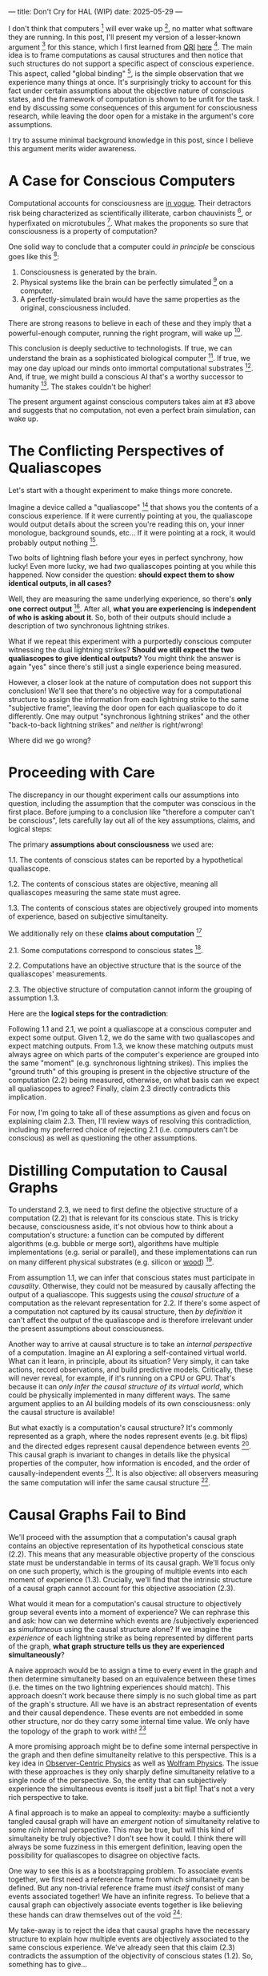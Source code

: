 ---
title: Don't Cry for HAL (WIP)
date: 2025-05-29
---

I don't think that computers [fn:1] will ever wake up [fn:2], no matter what software they are running. In this post, I'll present my version of a lesser-known argument [fn:3] for this stance, which I first learned from [[https://qri.org/][QRI]] [[https://qualiacomputing.com/2023/10/26/the-view-from-my-topological-pocket-an-introduction-to-field-topology-for-solving-the-boundary-problem/][here]] [fn:4]. The main idea is to frame computations as causal structures and then notice that such structures do not support a specific aspect of conscious experience. This aspect, called "global binding" [fn:5], is the simple observation that we experience many things at once. It's surprisingly tricky to account for this fact under certain assumptions about the objective nature of conscious states, and the framework of computation is shown to be unfit for the task. I end by discussing some consequences of this argument for consciousness research, while leaving the door open for a mistake in the argument's core assumptions.

I try to assume minimal background knowledge in this post, since I believe this argument merits wider awareness.

* A Case for Conscious Computers

Computational accounts for consciousness are [[https://cimc.ai/][in vogue]].  Their detractors risk being characterized as scientifically illiterate, carbon chauvinists [fn:19], or hyperfixated on microtubules [fn:20]. What makes the proponents so sure that consciousness is a property of computation?

One solid way to conclude that a computer could /in principle/ be conscious goes like this [fn:6]:

1. Consciousness is generated by the brain.
2. Physical systems like the brain can be perfectly simulated [fn:7] on a computer.
3. A perfectly-simulated brain would have the same properties as the original, consciousness included.

There are strong reasons to believe in each of these and they imply that a powerful-enough computer, running the right program, will wake up [fn:8].

This conclusion is deeply seductive to technologists. If true, we can understand the brain as a sophisticated biological computer [fn:22]. If true, we may one day upload our minds onto immortal computational substrates [fn:9]. And, if true, we might build a conscious AI that's a worthy successor to humanity [fn:21]. The stakes couldn't be higher!

The present argument against conscious computers takes aim at #3 above and suggests that no computation, not even a perfect brain simulation, can wake up.

* The Conflicting Perspectives of Qualiascopes

Let's start with a thought experiment to make things more concrete.

Imagine a device called a "qualiascope" [fn:24] that shows you the contents of a conscious experience. If it were currently pointing at you, the qualiascope would output details about the screen you're reading this on, your inner monologue, background sounds, etc... If it were pointing at a rock, it would probably output nothing [fn:23].

Two bolts of lightning flash before your eyes in perfect synchrony, how lucky! Even more lucky, we had /two/ qualiascopes pointing at you while this happened. Now consider the question: *should expect them to show identical outputs, in all cases?*

Well, they are measuring the same underlying experience, so there's *only one correct output* [fn:25]. After all, *what you are experiencing is independent of who is asking about it*. So, both of their outputs should include a description of two synchronous lightning strikes.

What if we repeat this experiment with a purportedly conscious computer witnessing the dual lightning strikes? *Should we still expect the two qualiascopes to give identical outputs?* You might think the answer is again "yes" since there's still just a single experience being measured.

However, a closer look at the nature of computation does not support this conclusion! We'll see that there's no objective way for a computational structure to assign the information from each lightning strike to the same "subjective frame", leaving the door open for each qualiascope to do it differently. One may output "synchronous lightning strikes" and the other "back-to-back lightning strikes" and /neither/ is right/wrong!

Where did we go wrong?

* Proceeding with Care
:PROPERTIES:
:ID:       f71b4bba-06be-4542-865d-1071581a82ed
:END:

The discrepancy in our thought experiment calls our assumptions into question, including the assumption that the computer was conscious in the first place. Before jumping to a conclusion like "therefore a computer can't be conscious", lets carefully lay out all of the key assumptions, claims, and logical steps:

The primary *assumptions about consciousness* we used are:

1.1. The contents of conscious states can be reported by a hypothetical qualiascope.

1.2. The contents of conscious states are objective, meaning all qualiascopes measuring the same state must agree.

1.3. The contents of conscious states are objectively grouped into moments of experience, based on subjective simultaneity.

We additionally rely on these *claims about computation* [fn:26]

2.1. Some computations correspond to conscious states [fn:10].

2.2. Computations have an objective structure that is the source of the qualiascopes' measurements.

2.3. The objective structure of computation cannot inform the grouping of assumption 1.3.

Here are the *logical steps for the contradiction*:

Following 1.1 and 2.1, we point a qualiascope at a conscious computer and expect some output. Given 1.2, we do the same with two qualiascopes and expect matching outputs. From 1.3, we know these matching outputs must always agree on which parts of the computer's experience are grouped into the same "moment" (e.g. synchronous lightning strikes). This implies the "ground truth" of this grouping is present in the objective structure of the computation (2.2) being measured, otherwise, on what basis can we expect all qualiascopes to agree? Finally, claim 2.3 directly contradicts this implication.

For now, I'm going to take all of these assumptions as given and focus on explaining claim 2.3. Then, I'll review ways of resolving this contradiction, including my preferred choice of rejecting 2.1 (i.e. computers can't be conscious) as well as questioning the other assumptions.

* Distilling Computation to Causal Graphs
:PROPERTIES:
:ID:       1fd6971d-ed16-4634-b0a3-1fa7eed3fc90
:END:

To understand 2.3, we need to first define the objective structure of a computation (2.2) that is relevant for its conscious state. This is tricky because, consciousness aside, it's not obvious how to think about a computation's structure: a function can be computed by different algorithms (e.g. bubble or merge sort), algorithms have multiple implementations (e.g. serial or parallel), and these implementations can run on many different physical substrates (e.g. silicon or [[https://www.youtube.com/watch?v=vo8izCKHiF0][wood]]) [fn:11].

From assumption 1.1, we can infer that conscious states must participate in /causality/. Otherwise, they could not be measured by causally affecting the output of a qualiascope. This suggests using the /causal structure/ of a computation as the relevant representation for 2.2. If there's some aspect of a computation not captured by its causal structure, then /by definition/ it can't affect the output of the qualiascope and is therefore irrelevant under the present assumptions about consciousness.

Another way to arrive at causal structure is to take an /internal perspective/ of a computation. Imagine an AI exploring a self-contained virtual world. What can it learn, in principle, about its situation? Very simply, it can take actions, record observations, and build predictive models. Critically, these will never reveal, for example, if it's running on a CPU or GPU. That's because it can /only infer the causal structure of its virtual world/, which could be physically implemented in many different ways. The same argument applies to an AI building models of its own consciousness: only the causal structure is available!

But what exactly is a computation's causal structure? It's commonly represented as a graph, where the nodes represent events (e.g. bit flips) and the directed edges represent causal dependence between events [fn:27]. This causal graph is invariant to changes in details like the physical properties of the computer, how information is encoded, and the order of causally-independent events [fn:12]. It is also objective: all observers measuring the same computation will infer the same causal structure [fn:13].

#+ATTR_HTML: :width 500px
[[../img/wolfram-causal-graph.png]]

* Causal Graphs Fail to Bind
:PROPERTIES:
:ID:       b447fdac-556d-40f3-bee2-bcb2ec0a5fce
:END:

We'll proceed with the assumption that a computation's causal graph contains an objective representation of its hypothetical conscious state (2.2). This means that any measurable objective property of the conscious state must be understandable in terms of its causal graph. We'll focus only on one such property, which is the grouping of multiple events into each moment of experience (1.3). Crucially, we'll find that the intrinsic structure of a causal graph cannot account for this objective association (2.3).

What would it mean for a computation's causal structure to objectively group several events into a moment of experience? We can rephrase this and ask: how can we determine which events are /subjectively experienced as /simultaneous/ using the causal structure alone? If we imagine the /experience/ of each lightning strike as being represented by different parts of the graph, *what graph structure tells us they are experienced simultaneously*?

A naive approach would be to assign a time to every event in the graph and then determine simultaneity based on an equivalence between these times (i.e. the times on the two lightning experiences should match). This approach doesn't work because there simply is no such global time as part of the graph's structure. All we have is an abstract representation of events and their causal dependence. These events are not embedded in some other structure, nor do they carry some internal time value. We only have the topology of the graph to work with! [fn:29]

A more promising approach might be to define some internal perspective in the graph and then define simultaneity relative to this perspective. This is a key idea in [[https://arxiv.org/abs/1310.1667][Observer-Centric Physics]] as well as [[https://www.wolframphysics.org/][Wolfram Physics]]. The issue with these approaches is they only sharply define simultaneity relative to a single node of the perspective. So, the entity that can subjectively experience the simultaneous events is itself just a bit flip! That's not a very rich perspective to take.

#+ATTR_HTML: :width 500px
[[../img/knuth-chain.png]]

A final approach is to make an appeal to complexity: maybe a sufficiently tangled causal graph will have an /emergent/ notion of simultaneity relative to some /rich/ internal perspective. This may be true, but will this kind of simultaneity be truly objective? I don't see how it could. I think there will always be some fuzziness in this emergent definition, leaving open the possibility for qualiascopes to disagree on objective facts.

One way to see this is as a bootstrapping problem. To associate events together, we first need a reference frame from which simultaneity can be defined. But any non-trivial reference frame must /itself/ consist of many events associated together! We have an infinite regress. To believe that a causal graph can objectively associate events together is like believing these hands can draw themselves out of the void [fn:28]:

#+ATTR_HTML: :width 500px
[[../img/escher-hands.jpg]]

My take-away is to reject the idea that causal graphs have the necessary structure to explain how multiple events are objectively associated to the same conscious experience. We've already seen that this claim (2.3) contradicts the assumption of the objectivity of conscious states (1.2). So, something has to give...

* Potential Resolutions

In presenting this argument to proponents of computation accounts for consciousness, I've seen a several interesting responses.

** TODO Appeal to Emergence

- "finding binding in causal graphs is like asking which atoms in you body are conscious"

** TODO Consciousness is an Illusion

- Consciousness/binding is "as-if".
- Rejects 1.1 and 1.2.
- Eliminativism / illusionism

** TODO Everything is Computer

- Constructivist philosophy says the only language we can use to build models are computational
- Therefore, something must be wrong with this argument, since it rules out fully-describing consciousness in computational terms.

* TODO Discussion
:PROPERTIES:
:ID:       f765cc2d-4734-4d29-b7c4-65feab366c01
:END:

It's not easy for me to conclude that computer's can't be conscious. On one hand, it aligns with my intuition that we should not be worried about GPUs suffering, for example. On the other hand, I find many of the arguments for computationalists theories of mind compelling.

If we do reject conscious computation, then we need a framework beyond computation to explain our own consciousness. This does not necessarily imply physics has non-computable properties [fn:14]. Instead, we may find that even perfect simulations fail to capture certain properties of the reality they are simulating. The [[https://en.wikipedia.org/wiki/Map%E2%80%93territory_relation][map is not the territory]], and maybe the "wholeness" in the territory gets inevitably lost in a computational map. Something like this seems to happen when we simulate quantum computers on traditional computers: the "wholeness" of the quantum state gets fractured in the simulation of that state. This fracturing comes at a cost: the simulation generally needs exponentially more resources than the quantum computer.

So why not just assert that our brain leverages some "wholeness" in physics (e.g. quantum entanglement) which classical computers don't have access to? This is the approach pursued by QRI, and I consider it a very worthwhile investigation. If true, it could provide a solution to the "binding problem" [fn:15] as well as explain why biological evolution favored bound conscious states: wholeness comes with a computational advantage similar (or identical) to the advantage we find in quantum computers.

Of course, there are also reasons to reject this approach. Some compiutationists have convinced themselves that, actually, the map /is/ the territory <Ruliology ref>. Or, at least they no longer think the distinction is philosophically sound. The "constructivist turn" in the philosophy of mind asserts that the only meaningful languages we can use do describe /anything/ must be [[https://en.wikipedia.org/wiki/Constructivism_(philosophy_of_mathematics)][constructive]]. This turns out to be equivalent to saying that all models of reality must be computable, and that referencing any property (e.g. "wholeness") beyond what can be computed is a form of sloppy thinking. They explain the wholeness we see in quantum states as a property of the model made by an observer embedded in a branching "multiway" computation [fn:16], not an property of reality itself.

From this perspective, maybe the objectivity of conscious states assumption should be discarded instead. After all, it's not even clear that physical states can be objectively defined [fn:17] [fn:18], so why should we expect that for conscious states? This may leave the door open for conscious computation, though many other objections [fn:3] to that would need to be handled.

* Acknowledgements

Thank you [[https://x.com/algekalipso][Andrés Gómez Emilsson]] @ [[https://qri.org][QRI]] for introducing me to these ideas. Thank you [[http://bach.ai][Joscha Bach]] for [[https://lu.ma/3gul33by][provoking]] me to write them down.

* Related

- [[https://qualiacomputing.com/2023/10/26/the-view-from-my-topological-pocket-an-introduction-to-field-topology-for-solving-the-boundary-problem/][The View From My Topological Pocket: An Introduction to Field Topology for Solving the Boundary Problem]]
- [[https://youtu.be/g0YID6XV-PQ?si=v9yFUN22dndeVcrO&t=319][Solving the Phenomenal Binding Problem: Topological Segmentation as the Correct Explanation Space]].
- [[https://opentheory.net/2024/06/a-paradigm-for-ai-consciousness/][A Paradigm for AI Consciousness – Opentheory.net]]
- [[https://www.lesswrong.com/s/gBSsjYmdB2E4B2ymj][Computational functionalism on trial]]
- [[https://www.physicalism.com/#6][Non-materialist physicalism: an experimentally testable conjecture.]]
- [[https://philsci-archive.pitt.edu/1891/1/UniverseCreationComputer.pdf][Universe creation on a computer]]

* Footnotes
:PROPERTIES:
:ID:       c34ddc64-5fc5-4f0f-9069-e5f23520a02f
:END:

[fn:29] If this is confusing to you, don't feel bad. It literally took an Einstein to expell this notion of absolute time from physics! See the [[https://en.wikipedia.org/wiki/Relativity_of_simultaneity][relativity of simultaneity]].
[fn:28] This image is also used by Eric Weinstein as a key metaphor in Geometric Unity, but that's irrelevant to how it's used here.
[fn:27] The open philosophical debates about how to think about causality are not relevant here. There is no ambiguity about how to generate a causal graph from a computation.
[fn:26] Note that all of these applies to computation /in general/: we didn't make any assumptions about the type of computation or the computational substrate. So, even a perfect brain simulation is in question!
[fn:25] Any discrepancies between them should be attributed to measurement errors and/or faults in the devices. For simplicity we can assume that we have idealized qualiascopes, with no such errors.
[fn:24] According to ChatGPT o3: "the word 'qualiascope' likely originated with Logan Trujillo in 2003, but Giulio Tononi’s 2012 book popularized it so thoroughly that many non-specialists now attribute the term to him."
[fn:23] Though a panpsychist perspective may argue the rock has some minimal conscious experience.
[fn:22] [[https://youtu.be/zuZ2zaotrJs?si=_Y2Tyiz3_CrS-K2E&t=356]["The brain is a biological computer" - Ilya Sutskever]]
[fn:21] [[https://danfaggella.com/worthy/][A Worthy Successor - The Purpose of AGI - Dan Faggella]]
[fn:20] [[https://en.wikipedia.org/wiki/Orchestrated_objective_reduction#Microtubule_computation][Microtubule Computation - Wikipedia]]
[fn:19] [[https://www.washingtonpost.com/news/capital-business/wp/2017/10/09/think-humans-are-superior-to-ai-dont-be-a-carbon-chauvinist/][Think humans are superior to AI? Don’t be a ‘carbon chauvinist’ - The Washington Post]]
[fn:1] By "computer", I mean [[https://plato.stanford.edu/entries/turing-machine/][Turing Machines]] and their close cousins. This includes CPUs and GPUs, but doesn't include quantum computers.
[fn:2] "Consciousness" in this post it defined as "what it's like" to be like to be something. See intro [[https://proteanbazaar.substack.com/p/consciousness-actually-explained][here]].
[fn:3] Scott Aaronson has [[https://scottaaronson.blog/?p=1951][aggregated many other arguments]] against consciousness being a type of computation. My favorite is the question of whether an encrypted form of a computation can be conscious, since it looks random to anyone without the key!
[fn:4] WARNING: Joscha Bach considers these ideas a potential [[https://en.wikipedia.org/wiki/Information_hazard][info hazard]]. Read at your own risk.
[fn:5] From the [[https://qri.org/glossary#binding][QRI Glossary]]: "Global binding refers to the fact that the entirety of the contents of each experience is simultaneously apprehended by a unitary experiential self..."
[fn:6] This theoretical version of computational functionalism is discussed in [[https://www.lesswrong.com/posts/dkCdMWLZb5GhkR7MG/do-simulacra-dream-of-digital-sheep][Do simulacra dream of digital sheep?]].
[fn:7] A perfect simulation assumes sufficient computational resources and perfect knowledge of initial conditions (practically impossible). It must compute the same transformations on (representations of) physical states that we expect from reality (i.e fundamental physicical laws). Our present understanding of quantum theory restricts such simulations to only producing outcome probabilities for a given measurement frame.
[fn:8] This reasoning doesn't imply that near-term AI systems will be conscious - it just suggests that computers aren't missing something fundamental to support consciousness.
[fn:9] Watch [[https://en.wikipedia.org/wiki/Pantheon_(TV_series)][Pantheon]].
[fn:10] Otherwise the qualiascopes measuring a computer would trivially always agree (with no output).
[fn:11] See [[https://plato.stanford.edu/entries/multiple-realizability/][multiple realizability]] and [[https://www.edge.org/response-detail/27126][substrate independence]].
[fn:12] Permutation City by Greg Egan takes this concept to a beautiful extreme, demonstrating the absurd conclusions one must accept under computational accounts for consciousness.
[fn:13] Though the recent no-go condition from the Extended Wigner's Friend experiment leaves open the possibility of observers of quantum systems disagreeing on causal structure. See [[https://www.wignersfriends.com/][We should run Wigner's Friend experiments]].
[fn:14] Non-computable physics being necessary to explain consciousness was famously proposed by Roger Penrose in [[https://en.wikipedia.org/wiki/The_Emperor%27s_New_Mind][The Emperor's New Mind]].
[fn:15] See the "Binding/Combination Problem" or the "Boundary Problem". See Chalmer's exposition [[https://consc.net/papers/combination.pdf ][here]].
[fn:16] This is the approach taken by [[https://www.wolframphysics.org/][Wolfram Physics]], which models both minds and their environments as computations that are continuously branching and merging in a computational multiverse. The wavefunction (and its collapse) are not part of the ontology, but instead just a tool used by observers to make predictions in this multiverse.
[fn:17] This a manifestation of the [[https://en.wikipedia.org/wiki/Relativity_of_simultaneity][relativity of simultaneity]].
[fn:18] [[https://g.co/kgs/6bUpuYX][Trespassing on Einstein's Lawn]] is a beautiful account of this idea.

* COMMENT TODO

- use the fact that computational events are onotologically distinct -> clean causal graph
- qscopes measure bits, and can only agree on inference of objective causal structure of the computation that generated those bits. this is not the case in a more general physical case, where the bits generally come from wavefunction collapse
- img captions / credit


* COMMENT Send to

  Adam
  Creon
  will m
  will z
  yudhi
  Andres
  M Johnson
  Murat
  Franz
  hikari
  W
  Miron
  Dad
  nik
  leona
  liza
  luca
  felix
  sat
